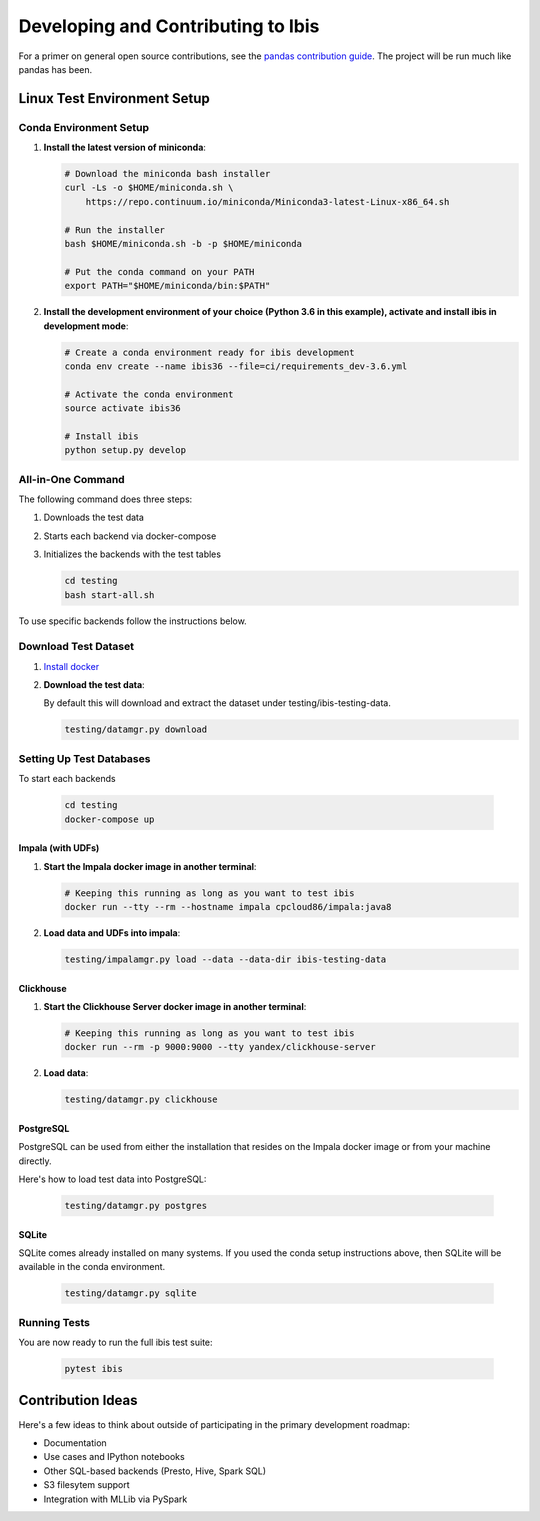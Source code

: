 .. _develop:

***********************************
Developing and Contributing to Ibis
***********************************

For a primer on general open source contributions, see the `pandas contribution
guide <http://pandas.pydata.org/pandas-docs/stable/contributing.html>`_. The
project will be run much like pandas has been.

Linux Test Environment Setup
============================

Conda Environment Setup
-----------------------

#. **Install the latest version of miniconda**:

   .. code:: sh

      # Download the miniconda bash installer
      curl -Ls -o $HOME/miniconda.sh \
          https://repo.continuum.io/miniconda/Miniconda3-latest-Linux-x86_64.sh

      # Run the installer
      bash $HOME/miniconda.sh -b -p $HOME/miniconda

      # Put the conda command on your PATH
      export PATH="$HOME/miniconda/bin:$PATH"

#. **Install the development environment of your choice (Python 3.6 in this
   example), activate and install ibis in development mode**:

   .. code:: sh

      # Create a conda environment ready for ibis development
      conda env create --name ibis36 --file=ci/requirements_dev-3.6.yml

      # Activate the conda environment
      source activate ibis36

      # Install ibis
      python setup.py develop


All-in-One Command
------------------

The following command does three steps:

#. Downloads the test data
#. Starts each backend via docker-compose
#. Initializes the backends with the test tables

   .. code:: sh

      cd testing
      bash start-all.sh

To use specific backends follow the instructions below.


Download Test Dataset
---------------------

#. `Install docker <https://docs.docker.com/engine/installation/>`_
#. **Download the test data**:

   By default this will download and extract the dataset under
   testing/ibis-testing-data.

   .. code:: sh

      testing/datamgr.py download


Setting Up Test Databases
-------------------------

To start each backends

   .. code:: sh

      cd testing
      docker-compose up


Impala (with UDFs)
^^^^^^^^^^^^^^^^^^

#. **Start the Impala docker image in another terminal**:

   .. code:: sh

      # Keeping this running as long as you want to test ibis
      docker run --tty --rm --hostname impala cpcloud86/impala:java8

#. **Load data and UDFs into impala**:

   .. code:: sh

      testing/impalamgr.py load --data --data-dir ibis-testing-data

Clickhouse
^^^^^^^^^^

#. **Start the Clickhouse Server docker image in another terminal**:

   .. code:: sh

      # Keeping this running as long as you want to test ibis
      docker run --rm -p 9000:9000 --tty yandex/clickhouse-server

#. **Load data**:

   .. code:: sh

      testing/datamgr.py clickhouse

PostgreSQL
^^^^^^^^^^

PostgreSQL can be used from either the installation that resides on the Impala
docker image or from your machine directly.

Here's how to load test data into PostgreSQL:

   .. code:: sh

      testing/datamgr.py postgres

SQLite
^^^^^^

SQLite comes already installed on many systems. If you used the conda setup
instructions above, then SQLite will be available in the conda environment.

   .. code:: sh

      testing/datamgr.py sqlite


Running Tests
-------------

You are now ready to run the full ibis test suite:

   .. code:: sh

      pytest ibis

Contribution Ideas
==================

Here's a few ideas to think about outside of participating in the primary
development roadmap:

* Documentation
* Use cases and IPython notebooks
* Other SQL-based backends (Presto, Hive, Spark SQL)
* S3 filesytem support
* Integration with MLLib via PySpark
